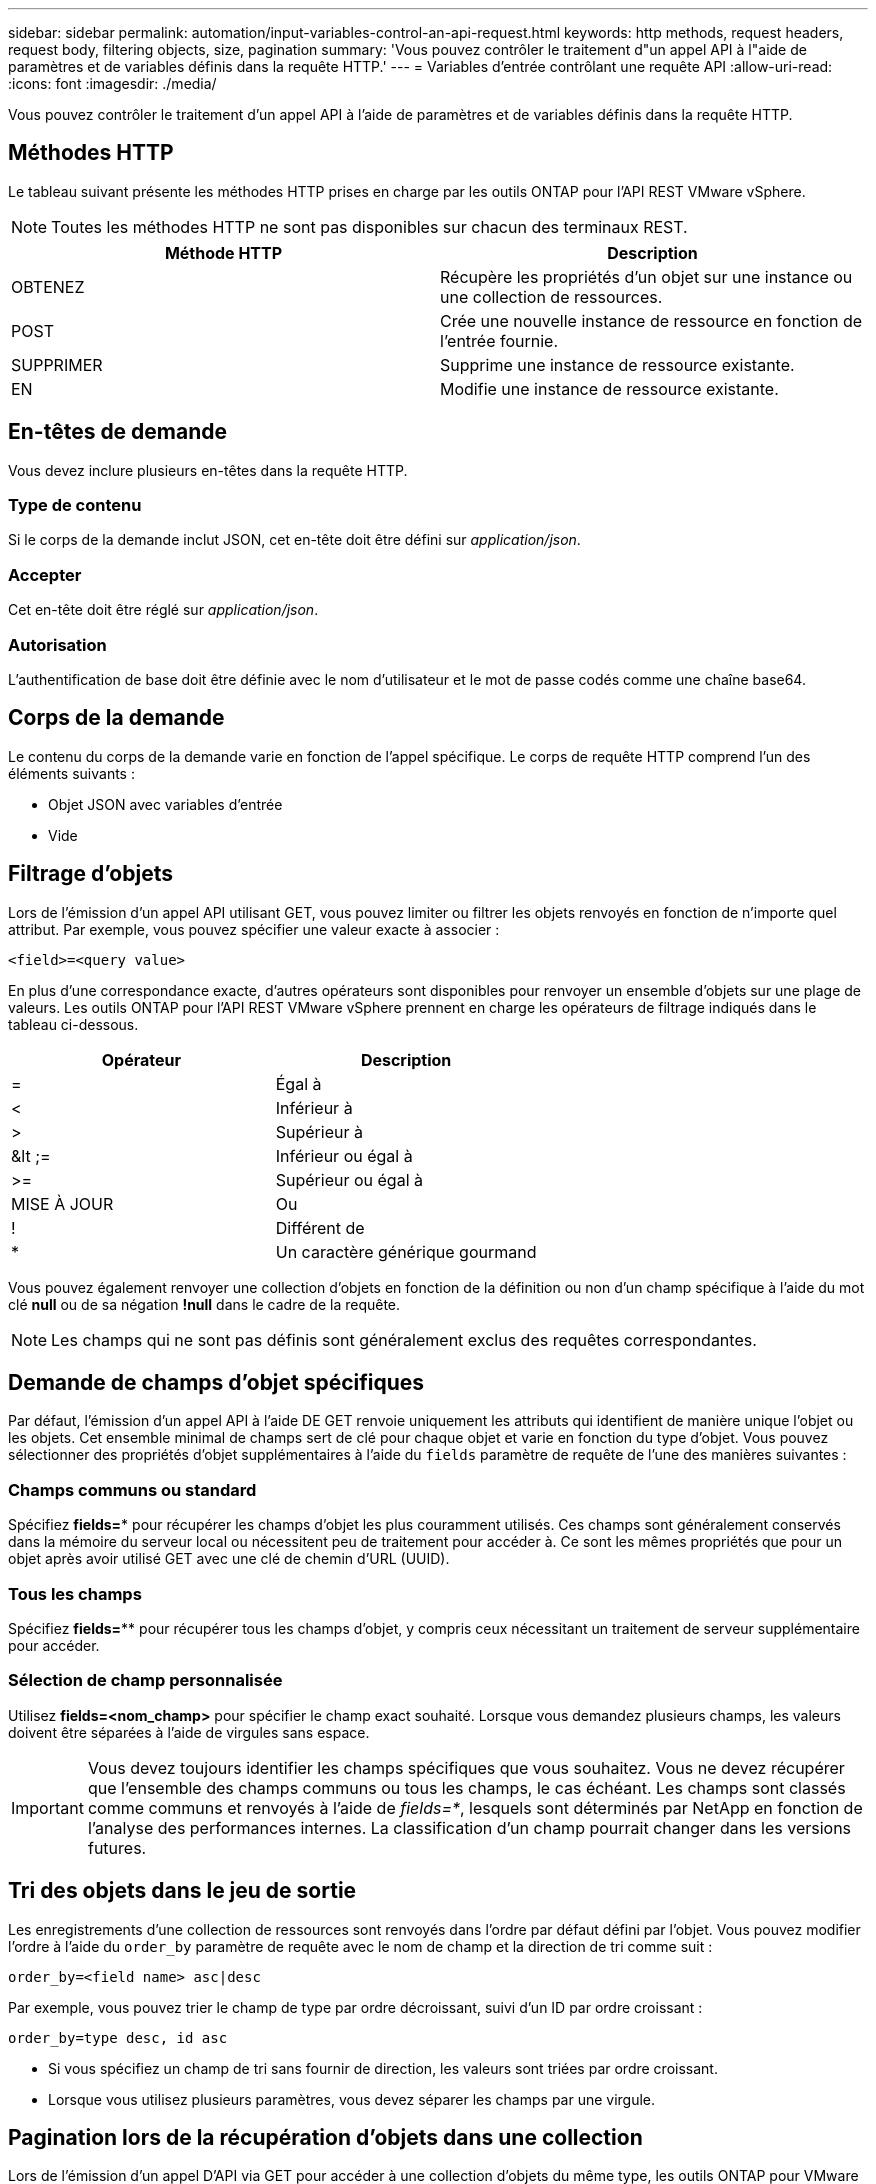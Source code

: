 ---
sidebar: sidebar 
permalink: automation/input-variables-control-an-api-request.html 
keywords: http methods, request headers, request body, filtering objects, size, pagination 
summary: 'Vous pouvez contrôler le traitement d"un appel API à l"aide de paramètres et de variables définis dans la requête HTTP.' 
---
= Variables d'entrée contrôlant une requête API
:allow-uri-read: 
:icons: font
:imagesdir: ./media/


[role="lead"]
Vous pouvez contrôler le traitement d'un appel API à l'aide de paramètres et de variables définis dans la requête HTTP.



== Méthodes HTTP

Le tableau suivant présente les méthodes HTTP prises en charge par les outils ONTAP pour l'API REST VMware vSphere.


NOTE: Toutes les méthodes HTTP ne sont pas disponibles sur chacun des terminaux REST.

|===
| Méthode HTTP | Description 


| OBTENEZ | Récupère les propriétés d'un objet sur une instance ou une collection de ressources. 


| POST | Crée une nouvelle instance de ressource en fonction de l'entrée fournie. 


| SUPPRIMER | Supprime une instance de ressource existante. 


| EN | Modifie une instance de ressource existante. 
|===


== En-têtes de demande

Vous devez inclure plusieurs en-têtes dans la requête HTTP.



=== Type de contenu

Si le corps de la demande inclut JSON, cet en-tête doit être défini sur _application/json_.



=== Accepter

Cet en-tête doit être réglé sur _application/json_.



=== Autorisation

L'authentification de base doit être définie avec le nom d'utilisateur et le mot de passe codés comme une chaîne base64.



== Corps de la demande

Le contenu du corps de la demande varie en fonction de l'appel spécifique. Le corps de requête HTTP comprend l'un des éléments suivants :

* Objet JSON avec variables d'entrée
* Vide




== Filtrage d'objets

Lors de l'émission d'un appel API utilisant GET, vous pouvez limiter ou filtrer les objets renvoyés en fonction de n'importe quel attribut. Par exemple, vous pouvez spécifier une valeur exacte à associer :

`<field>=<query value>`

En plus d'une correspondance exacte, d'autres opérateurs sont disponibles pour renvoyer un ensemble d'objets sur une plage de valeurs. Les outils ONTAP pour l'API REST VMware vSphere prennent en charge les opérateurs de filtrage indiqués dans le tableau ci-dessous.

|===
| Opérateur | Description 


| = | Égal à 


| < | Inférieur à 


| > | Supérieur à 


| &lt ;= | Inférieur ou égal à 


| >= | Supérieur ou égal à 


| MISE À JOUR | Ou 


| ! | Différent de 


| * | Un caractère générique gourmand 
|===
Vous pouvez également renvoyer une collection d'objets en fonction de la définition ou non d'un champ spécifique à l'aide du mot clé *null* ou de sa négation *!null* dans le cadre de la requête.


NOTE: Les champs qui ne sont pas définis sont généralement exclus des requêtes correspondantes.



== Demande de champs d'objet spécifiques

Par défaut, l'émission d'un appel API à l'aide DE GET renvoie uniquement les attributs qui identifient de manière unique l'objet ou les objets. Cet ensemble minimal de champs sert de clé pour chaque objet et varie en fonction du type d'objet. Vous pouvez sélectionner des propriétés d'objet supplémentaires à l'aide du `fields` paramètre de requête de l'une des manières suivantes :



=== Champs communs ou standard

Spécifiez *fields=** pour récupérer les champs d'objet les plus couramment utilisés. Ces champs sont généralement conservés dans la mémoire du serveur local ou nécessitent peu de traitement pour accéder à. Ce sont les mêmes propriétés que pour un objet après avoir utilisé GET avec une clé de chemin d'URL (UUID).



=== Tous les champs

Spécifiez *fields=*** pour récupérer tous les champs d'objet, y compris ceux nécessitant un traitement de serveur supplémentaire pour accéder.



=== Sélection de champ personnalisée

Utilisez *fields=<nom_champ>* pour spécifier le champ exact souhaité. Lorsque vous demandez plusieurs champs, les valeurs doivent être séparées à l'aide de virgules sans espace.


IMPORTANT: Vous devez toujours identifier les champs spécifiques que vous souhaitez. Vous ne devez récupérer que l'ensemble des champs communs ou tous les champs, le cas échéant. Les champs sont classés comme communs et renvoyés à l'aide de _fields=*_, lesquels sont déterminés par NetApp en fonction de l'analyse des performances internes. La classification d'un champ pourrait changer dans les versions futures.



== Tri des objets dans le jeu de sortie

Les enregistrements d'une collection de ressources sont renvoyés dans l'ordre par défaut défini par l'objet. Vous pouvez modifier l'ordre à l'aide du `order_by` paramètre de requête avec le nom de champ et la direction de tri comme suit :

`order_by=<field name> asc|desc`

Par exemple, vous pouvez trier le champ de type par ordre décroissant, suivi d'un ID par ordre croissant :

`order_by=type desc, id asc`

* Si vous spécifiez un champ de tri sans fournir de direction, les valeurs sont triées par ordre croissant.
* Lorsque vous utilisez plusieurs paramètres, vous devez séparer les champs par une virgule.




== Pagination lors de la récupération d'objets dans une collection

Lors de l'émission d'un appel D'API via GET pour accéder à une collection d'objets du même type, les outils ONTAP pour VMware vSphere tentent de renvoyer autant d'objets que possible en fonction de deux contraintes. Vous pouvez contrôler chacune de ces contraintes à l'aide de paramètres de requête supplémentaires sur la demande. La première contrainte atteinte pour une demande GET spécifique met fin à la demande et limite donc le nombre d'enregistrements renvoyés.


NOTE: Si une demande se termine avant de passer à l'itération de tous les objets, la réponse contient le lien nécessaire pour récupérer le lot d'enregistrements suivant.



=== Limitation du nombre d'objets

Par défaut, les outils ONTAP pour VMware vSphere renvoient un maximum de 10,000 objets pour une requête GET. Vous pouvez modifier cette limite à l'aide du paramètre _max_records_ query. Par exemple :

`max_records=20`

Le nombre d'objets renvoyés peut être inférieur au maximum en vigueur, en fonction de la contrainte de temps associée ainsi que du nombre total d'objets dans le système.



=== Limitation du temps utilisé pour récupérer les objets

Par défaut, les outils ONTAP pour VMware vSphere renvoient autant d'objets que possible dans le temps imparti pour la requête GET. Le délai par défaut est de 15 secondes. Vous pouvez modifier cette limite à l'aide du paramètre _return_timeout_ query. Par exemple :

`return_timeout=5`

Le nombre d'objets renvoyés peut être inférieur au nombre maximum en vigueur, en fonction de la contrainte liée au nombre d'objets ainsi que du nombre total d'objets dans le système.



=== Rétrécir le jeu de résultats

Si nécessaire, vous pouvez combiner ces deux paramètres avec des paramètres de requête supplémentaires pour affiner le jeu de résultats. Par exemple, le suivant renvoie jusqu'à 10 événements EMS générés après le temps spécifié :

`time=> 2018-04-04T15:41:29.140265Z&max_records=10`

Vous pouvez émettre plusieurs demandes de page via les objets. Chaque appel d'API suivant doit utiliser une nouvelle valeur de temps basée sur le dernier événement du dernier jeu de résultats.



== Propriétés de taille

Les valeurs d'entrée utilisées avec certains appels API ainsi que certains paramètres de requête sont numériques. Au lieu de fournir un entier en octets, vous pouvez éventuellement utiliser un suffixe comme indiqué dans le tableau suivant.

|===
| Suffixe | Description 


| KO | Ko kilo-octets (1024 octets) ou kibioctets 


| MO | Mo mégaoctets (Ko x 1024 octets) ou mébioctets 


| GO | Go gigaoctets (Mo x 1024 octets) ou gibioctets 


| TO | To Teroctets (Go x 1024 byes) ou tébioctets 


| PO | PB po (TB x 1024 byes) ou pemabmabl 
|===
